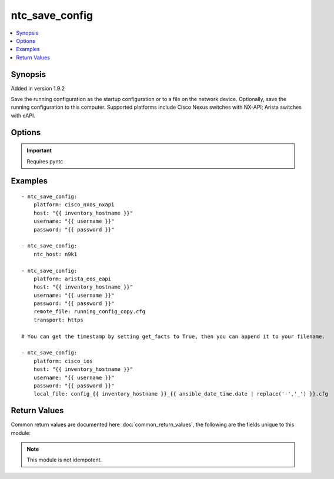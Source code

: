 .. _ntc_save_config:


ntc_save_config
+++++++++++++++

.. contents::
   :local:
   :depth: 1


Synopsis
--------

Added in version 1.9.2

Save the running configuration as the startup configuration or to a file on the network device. Optionally, save the running configuration to this computer.
Supported platforms include Cisco Nexus switches with NX-API; Arista switches with eAPI.

Options
-------

.. raw:: html

    <table border=1 cellpadding=4>
    <tr>
    <th class="head">parameter</th>
    <th class="head">required</th>
    <th class="head">default</th>
    <th class="head">choices</th>
    <th class="head">comments</th>
    </tr>
            <tr style="text-align:center">
    <td style="vertical-align:middle">host</td>
    <td style="vertical-align:middle">yes</td>
    <td style="vertical-align:middle"></td>
        <td style="vertical-align:middle;text-align:left"><ul style="margin:0;"></ul></td>
        <td style="vertical-align:middle;text-align:left">
      Hostame or IP address of switch.<br>    </td>
    </tr>
            <tr style="text-align:center">
    <td style="vertical-align:middle">local_file</td>
    <td style="vertical-align:middle">no</td>
    <td style="vertical-align:middle"></td>
        <td style="vertical-align:middle;text-align:left"><ul style="margin:0;"></ul></td>
        <td style="vertical-align:middle;text-align:left">
      Name of local file to save the running configuration. If omitted it won't be locally saved.<br>    </td>
    </tr>
            <tr style="text-align:center">
    <td style="vertical-align:middle">ntc_conf_file</td>
    <td style="vertical-align:middle">no</td>
    <td style="vertical-align:middle"></td>
        <td style="vertical-align:middle;text-align:left"><ul style="margin:0;"></ul></td>
        <td style="vertical-align:middle;text-align:left">
      The path to a local NTC configuration file. If omitted, and ntc_host is specified, the system will look for a file given by the path in the environment variable PYNTC_CONF, and then in the users home directory for a file called .ntc.conf.<br>    </td>
    </tr>
            <tr style="text-align:center">
    <td style="vertical-align:middle">ntc_host</td>
    <td style="vertical-align:middle">no</td>
    <td style="vertical-align:middle"></td>
        <td style="vertical-align:middle;text-align:left"><ul style="margin:0;"></ul></td>
        <td style="vertical-align:middle;text-align:left">
      The name of a host as specified in an NTC configuration file.<br>    </td>
    </tr>
            <tr style="text-align:center">
    <td style="vertical-align:middle">password</td>
    <td style="vertical-align:middle">yes</td>
    <td style="vertical-align:middle"></td>
        <td style="vertical-align:middle;text-align:left"><ul style="margin:0;"></ul></td>
        <td style="vertical-align:middle;text-align:left">
      Password used to login to the target device.<br>    </td>
    </tr>
            <tr style="text-align:center">
    <td style="vertical-align:middle">platform</td>
    <td style="vertical-align:middle">yes</td>
    <td style="vertical-align:middle"></td>
        <td style="vertical-align:middle;text-align:left"><ul style="margin:0;"><li>cisco_nxos_nxapi</li><li>cisco_ios</li><li>arista_eos_eapi</li></ul></td>
        <td style="vertical-align:middle;text-align:left">
      Vendor and platform identifier.<br>    </td>
    </tr>
            <tr style="text-align:center">
    <td style="vertical-align:middle">port</td>
    <td style="vertical-align:middle">no</td>
    <td style="vertical-align:middle"></td>
        <td style="vertical-align:middle;text-align:left"><ul style="margin:0;"></ul></td>
        <td style="vertical-align:middle;text-align:left">
      TCP/UDP port to connect to target device. If omitted standard port numbers will be used. 80 for HTTP; 443 for HTTPS; 22 for SSH.<br>    </td>
    </tr>
            <tr style="text-align:center">
    <td style="vertical-align:middle">remote_file</td>
    <td style="vertical-align:middle">no</td>
    <td style="vertical-align:middle"></td>
        <td style="vertical-align:middle;text-align:left"><ul style="margin:0;"></ul></td>
        <td style="vertical-align:middle;text-align:left">
      Name of remote file to save the running configuration. If omitted it will be saved to the startup configuration.<br>    </td>
    </tr>
            <tr style="text-align:center">
    <td style="vertical-align:middle">secret</td>
    <td style="vertical-align:middle">no</td>
    <td style="vertical-align:middle"></td>
        <td style="vertical-align:middle;text-align:left"><ul style="margin:0;"></ul></td>
        <td style="vertical-align:middle;text-align:left">
      Enable secret for devices connecting over SSH.<br>    </td>
    </tr>
            <tr style="text-align:center">
    <td style="vertical-align:middle">transport</td>
    <td style="vertical-align:middle">no</td>
    <td style="vertical-align:middle"></td>
        <td style="vertical-align:middle;text-align:left"><ul style="margin:0;"><li>http</li><li>https</li></ul></td>
        <td style="vertical-align:middle;text-align:left">
      Transport protocol for API. Only needed for NX-API and eAPI. If omitted, platform-specific default will be used.<br>    </td>
    </tr>
            <tr style="text-align:center">
    <td style="vertical-align:middle">username</td>
    <td style="vertical-align:middle">yes</td>
    <td style="vertical-align:middle"></td>
        <td style="vertical-align:middle;text-align:left"><ul style="margin:0;"></ul></td>
        <td style="vertical-align:middle;text-align:left">
      Username used to login to the target device.<br>    </td>
    </tr>
        </table><br>


.. important:: Requires pyntc


Examples
--------

.. raw:: html

    <br/>


::

    - ntc_save_config:
        platform: cisco_nxos_nxapi
        host: "{{ inventory_hostname }}"
        username: "{{ username }}"
        password: "{{ password }}"
    
    - ntc_save_config:
        ntc_host: n9k1
    
    - ntc_save_config:
        platform: arista_eos_eapi
        host: "{{ inventory_hostname }}"
        username: "{{ username }}"
        password: "{{ password }}"
        remote_file: running_config_copy.cfg
        transport: https
    
    # You can get the timestamp by setting get_facts to True, then you can append it to your filename.
    
    - ntc_save_config:
        platform: cisco_ios
        host: "{{ inventory_hostname }}"
        username: "{{ username }}"
        password: "{{ password }}"
        local_file: config_{{ inventory_hostname }}_{{ ansible_date_time.date | replace('-','_') }}.cfg


Return Values
-------------

Common return values are documented here :doc:`common_return_values`, the following are the fields unique to this module:

.. raw:: html

    <table border=1 cellpadding=4>
    <tr>
    <th class="head">name</th>
    <th class="head">despcription</th>
    <th class="head">returned</th>
    <th class="head">type</th>
    <th class="head">sample</th>
    </tr>

        <tr>
        <td> local_file </td>
        <td> The local file path of the saved running config. </td>
        <td align=center> success </td>
        <td align=center> string </td>
        <td align=center> /path/to/config.cfg </td>
    </tr>
            <tr>
        <td> remote_file </td>
        <td> The remote file name of the saved running config. </td>
        <td align=center> success </td>
        <td align=center> string </td>
        <td align=center> config_backup.cfg </td>
    </tr>
            <tr>
        <td> remote_save_successful </td>
        <td> Whether the remote save was successful. May be false if a remote save was unsuccessful because a file with same name already exists. </td>
        <td align=center> success </td>
        <td align=center> bool </td>
        <td align=center> True </td>
    </tr>
        
    </table>
    </br></br>

.. note:: This module is not idempotent.
